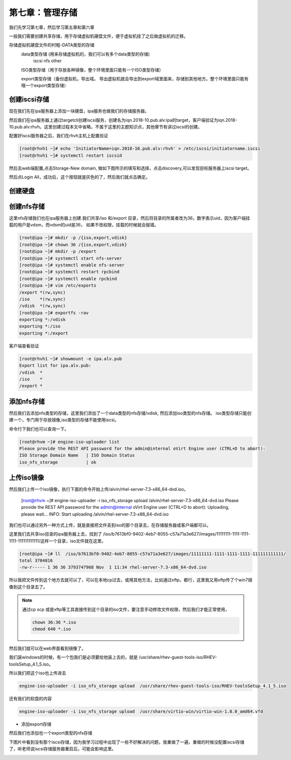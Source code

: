 第七章：管理存储
######################
我们先学习第七章，然后学习第五章和第六章

一般我们需要创建共享存储，用于存储虚拟机硬盘文件，便于虚拟机挂了之后做虚拟机的迁移。



存储虚拟机硬盘文件的村粗-DATA类型的存储
    data类型存储 (用来存储虚拟机的，我们可以有多个data类型的存储)
        iscsi
        nfs
        other

    ISO类型存储（用于存放各种镜像，整个环境里面只能有一个ISO类型存储）

    export类型存储（备份虚拟机，导出域。 导出虚拟机就会导出到export域里面来，存储到其他地方。整个环境里面只能有哦一个export类型存储）


创建iscsi存储
==================

现在我们先在ipa服务器上添加一块硬盘，ipa服务也做我们的存储服务器。

然后我们在ipa服务器上通过targetcli创建iscsi服务，创建名为iqn.2018-10.pub.alv:ipa的target，客户端验证为iqn.2018-10.pub.alv:rhvh。这里创建过程本文中省略，不属于这里的主题知识点，其他章节有讲过iscsi的创建。


配置好iscsi服务器之后，我们在rhvh主机上配置验证

.. code-block:: bash

    [root@rhvh1 ~]# echo 'InitiatorName=iqn.2018-10.pub.alv:rhvh' > /etc/iscsi/initiatorname.iscsi
    [root@rhvh1 ~]# systemctl restart iscsid


然后去web端配置,点击Storage-New domain, 做如下图所示的填写和选择，点击discovery,可以发现目标服务器上iscsi target。

.. image:: ../../../images/virtual/039.png

然后点Login All，成功后，这个按钮就是灰色的了，然后我们就点击确定。



.. image:: ../../../images/virtual/040.png

创建硬盘
==========



创建nfs存储
================

这里nfs存储我们也在ipa服务器上创建.我们共享/iso 和/export 目录，然后将目录的所属者改为36，数字表示uid，因为客户端挂载的用户是vdsm，而vdsm的uid是36， 如果不改权限，挂载的时候就会报错。

.. code-block:: bash

    [root@ipa ~]# mkdir -p /{iso,export,vdisk}
    [root@ipa ~]# chown 36 /{iso,export,vdisk}
    [root@ipa ~]# mkdir -p /export
    [root@ipa ~]# systemctl start nfs-server
    [root@ipa ~]# systemctl enable nfs-server
    [root@ipa ~]# systemctl restart rpcbind
    [root@ipa ~]# systemctl enable rpcbind
    [root@ipa ~]# vim /etc/exports
    /export *(rw,sync)
    /iso    *(rw,sync)
    /vdisk  *(rw,sync)
    [root@ipa ~]# exportfs -rav
    exporting *:/vdisk
    exporting *:/iso
    exporting *:/export

客户端查看验证

.. code-block:: bash

    [root@rhvh1 ~]# showmount -e ipa.alv.pub
    Export list for ipa.alv.pub:
    /vdisk  *
    /iso    *
    /export *


添加nfs存储
=============

然后我们去添加nfs类型的存储，这里我们添加了一个data类型的nfs存储/vdisk, 然后添加iso类型的nfs存储。 iso类型存储只能创建一个，专门用于存放镜像,iso类型的存储不能使用iscsi。

.. image:: ../../../images/virtual/048.png


命令行下我们也可以查询一下。

.. code-block:: bash

    [root@rhvm ~]# engine-iso-uploader list
    Please provide the REST API password for the admin@internal oVirt Engine user (CTRL+D to abort):
    ISO Storage Domain Name   | ISO Domain Status
    iso_nfs_storage           | ok


上传iso镜像
================

然后我们上传一个iso镜像，执行下面的命令开始上传/alvin/rhel-server-7.3-x86_64-dvd.iso。

    [root@rhvm ~]# engine-iso-uploader -i iso_nfs_storage upload /alvin/rhel-server-7.3-x86_64-dvd.iso
    Please provide the REST API password for the admin@internal oVirt Engine user (CTRL+D to abort):
    Uploading, please wait...
    INFO: Start uploading /alvin/rhel-server-7.3-x86_64-dvd.iso

我们也可以通过另外一种方式上传，就是直接把文件丢到iso的那个目录去，在存储服务器或客户端都可以。

这里我们去共享iso目录的ipa服务器上去，找到了 /iso/b7613bf0-9402-4eb7-8055-c57a71a3e627/images/11111111-1111-1111-1111-111111111111/这样一个目录，iso文件就在这里。

.. code-block:: bash

    [root@ipa ~]# ll  /iso/b7613bf0-9402-4eb7-8055-c57a71a3e627/images/11111111-1111-1111-1111-111111111111/
    total 3704816
    -rw-r----- 1 36 36 3793747968 Nov  1 11:34 rhel-server-7.3-x86_64-dvd.iso

所以我把文件传到这个地方去就可以了，可以在本地cp过去，或用其他方法，比如通过xftp，都行，这里我又用xftp传了个win7镜像到这个目录去了。

.. note::

    通过cp scp 或是xftp等工具直接传到这个目录的iso文件，要注意手动修改文件权限，然后我们才能正常使用，

    .. code-block:: bash

        chown 36:36 *.iso
        chmod 640 *.iso

然后我们就可以在web界面看到镜像了。

我们装windows的时候，有一个包我们是必须要给他装上去的，就是 /usr/share/rhev-guest-tools-iso/RHEV-toolsSetup_4.1_5.iso。

所以我们把这个iso也上传进去

.. code-block:: bash

    engine-iso-uploader -i iso_nfs_storage upload  /usr/share/rhev-guest-tools-iso/RHEV-toolsSetup_4.1_5.iso


还有我们的软盘的内容

.. code-block:: bash

     engine-iso-uploader -i iso_nfs_storage upload  /usr/share/virtio-win/virtio-win-1.8.0_amd64.vfd


- 添加export存储


然后我们也添加也一个export类型的nfs存储

.. image:: ../../../images/virtual/049.png



下图片中看到没有那个iscsi存储，因为我学习过程中出现了一些不好解决的问题，我重做了一遍，重做的时候没配置iscsi存储了，听老师说iscsi存储服务器重启后，可能会影响这里。

.. image:: ../../../images/virtual/051.png







